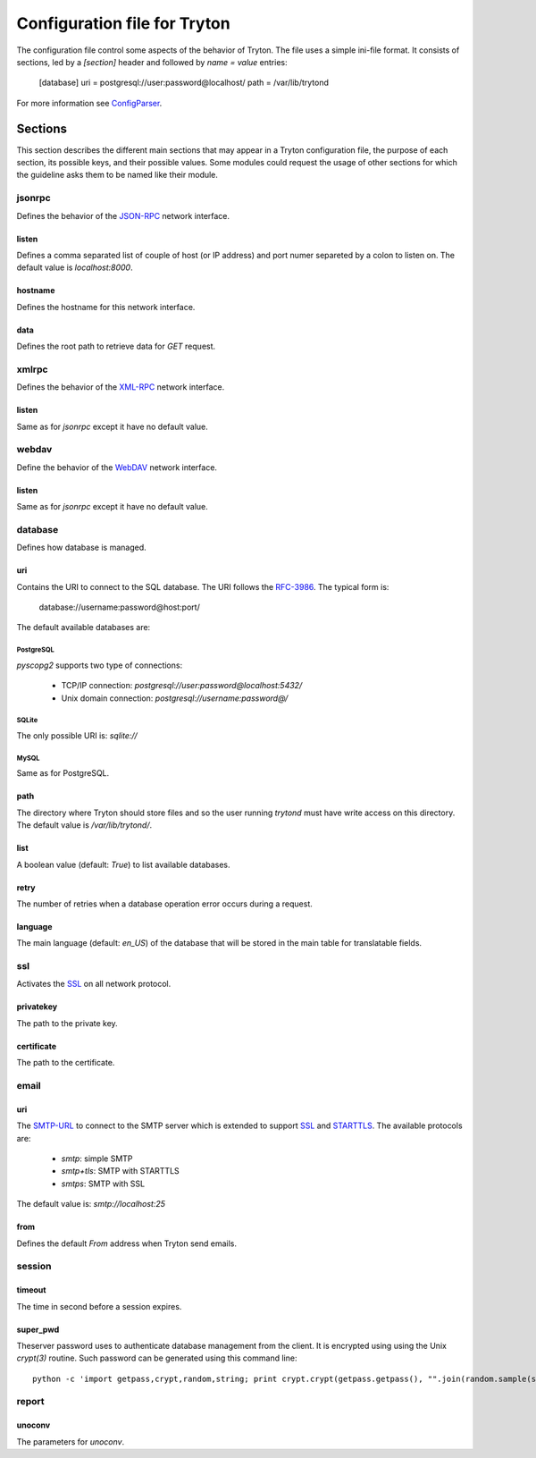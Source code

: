 .. _topics-configuration:

=============================
Configuration file for Tryton
=============================

The configuration file control some aspects of the behavior of Tryton.
The file uses a simple ini-file format. It consists of sections, led by a
`[section]` header and followed by `name = value` entries:

    [database]
    uri = postgresql://user:password@localhost/
    path = /var/lib/trytond

For more information see ConfigParser_.

.. _ConfigParser: http://docs.python.org/2/library/configparser.html

Sections
========

This section describes the different main sections that may appear in a Tryton
configuration file, the purpose of each section, its possible keys, and their
possible values.
Some modules could request the usage of other sections for which the guideline
asks them to be named like their module.

jsonrpc
-------

Defines the behavior of the JSON-RPC_ network interface.

listen
~~~~~~

Defines a comma separated list of couple of host (or IP address) and port numer
separeted by a colon to listen on.
The default value is `localhost:8000`.

hostname
~~~~~~~~

Defines the hostname for this network interface.

data
~~~~

Defines the root path to retrieve data for `GET` request.

xmlrpc
------

Defines the behavior of the XML-RPC_ network interface.

listen
~~~~~~

Same as for `jsonrpc` except it have no default value.

webdav
------

Define the behavior of the WebDAV_ network interface.

listen
~~~~~~

Same as for `jsonrpc` except it have no default value.

database
--------

Defines how database is managed.

uri
~~~

Contains the URI to connect to the SQL database. The URI follows the RFC-3986_.
The typical form is:

    database://username:password@host:port/

The default available databases are:

PostgreSQL
**********

`pyscopg2` supports two type of connections:

    - TCP/IP connection: `postgresql://user:password@localhost:5432/`
    - Unix domain connection: `postgresql://username:password@/`

SQLite
******

The only possible URI is: `sqlite://`

MySQL
*****

Same as for PostgreSQL.

path
~~~~

The directory where Tryton should store files and so the user running `trytond`
must have write access on this directory.
The default value is `/var/lib/trytond/`.

list
~~~~

A boolean value (default: `True`) to list available databases.

retry
~~~~~

The number of retries when a database operation error occurs during a request.

language
~~~~~~~~

The main language (default: `en_US`) of the database that will be stored in the
main table for translatable fields.

ssl
---

Activates the SSL_ on all network protocol.

privatekey
~~~~~~~~~~

The path to the private key.

certificate
~~~~~~~~~~~

The path to the certificate.

email
-----

uri
~~~

The SMTP-URL_ to connect to the SMTP server which is extended to support SSL_
and STARTTLS_.
The available protocols are:

    - `smtp`: simple SMTP
    - `smtp+tls`: SMTP with STARTTLS
    - `smtps`: SMTP with SSL

The default value is: `smtp://localhost:25`

from
~~~~

Defines the default `From` address when Tryton send emails.

session
-------

timeout
~~~~~~~

The time in second before a session expires.

super_pwd
~~~~~~~~~

Theserver password uses to authenticate database management from the client.
It is encrypted using using the Unix `crypt(3)` routine.
Such password can be generated using this command line::

    python -c 'import getpass,crypt,random,string; print crypt.crypt(getpass.getpass(), "".join(random.sample(string.ascii_letters + string.digits, 8)))'

report
------

unoconv
~~~~~~~

The parameters for `unoconv`.

.. _JSON-RPC: http://en.wikipedia.org/wiki/JSON-RPC
.. _XML-RPC: http://en.wikipedia.org/wiki/XML-RPC
.. _WebDAV: http://en.wikipedia.org/wiki/WebDAV
.. _RFC-3986: http://tools.ietf.org/html/rfc3986
.. _SMTP-URL: http://tools.ietf.org/html/draft-earhart-url-smtp-00
.. _SSL: http://en.wikipedia.org/wiki/Secure_Sockets_Layer
.. _STARTTLS: http://en.wikipedia.org/wiki/STARTTLS
